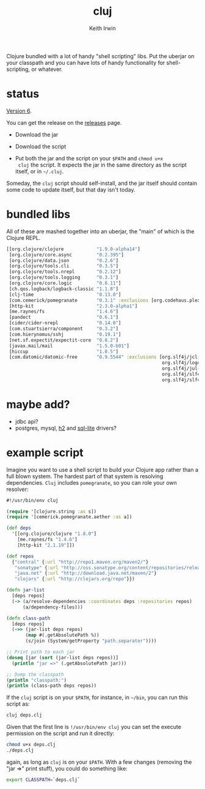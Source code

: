 #+title: cluj
#+author: Keith Irwin
#+startup: showall

Clojure bundled with a lot of handy "shell scripting" libs. Put the
uberjar on your classpath and you can have lots of handy functionality
for shell-scripting, or whatever.

* status

[[https://github.com/zentrope/cluj/releases/tag/v0.5.0][Version 6]].

You can get the release on the [[https://github.com/zentrope/cluj/releases][releases]] page.

- Download the jar

- Download the script

- Put both the jar and the script on your =$PATH= and =chmod u+x
  cluj= the script. It expects the jar in the same directory as the
  script itself, or in =~/.cluj=.

Someday, the =cluj= script should self-install, and the jar itself
should contain some code to update itself, but that day isn't today.

* bundled libs

All of these are mashed together into an uberjar, the "main" of which
is the Clojure REPL.


#+begin_src clojure
[[org.clojure/clojure            "1.9.0-alpha14"]
 [org.clojure/core.async         "0.2.395"]
 [org.clojure/data.json          "0.2.6"]
 [org.clojure/tools.cli          "0.3.5"]
 [org.clojure/tools.nrepl        "0.2.12"]
 [org.clojure/tools.logging      "0.3.1"]
 [org.clojure/core.logic         "0.8.11"]
 [ch.qos.logback/logback-classic "1.1.8"]
 [clj-time                       "0.13.0"]
 [com.cemerick/pomegranate       "0.3.1" :exclusions [org.codehaus.plexus/plexus-utils]]
 [http-kit                       "2.3.0-alpha1"]
 [me.raynes/fs                   "1.4.6"]
 [pandect                        "0.6.1"]
 [cider/cider-nrepl              "0.14.0"]
 [com.stuartsierra/component     "0.3.2"]
 [com.hierynomus/sshj            "0.19.1"]
 [net.sf.expectit/expectit-core  "0.8.2"]
 [javax.mail/mail                "1.5.0-b01"]
 [hiccup                         "1.0.5"]
 [com.datomic/datomic-free       "0.9.5544" :exclusions [org.slf4j/jcl-over-slf4j
                                                         org.slf4j/log4j-over-slf4j
                                                         org.slf4j/jul-to-slf4j
                                                         org.slf4j/slf4j-log4j12
                                                         org.slf4j/slf4j-api]]]
#+end_src

* maybe add?

 - jdbc api?
 - postgres, mysql, [[http://h2database.com/html/cheatSheet.html][h2]] and [[https://github.com/xerial/sqlite-jdbc][sql-lite]] drivers?

* example script

Imagine you want to use a shell script to build your Clojure app
rather than a full blown system. The hardest part of that system is
resolving dependencies. =Cluj= includes =pomegranate=, so you can role
your own resolver:

#+begin_src clojure
  #!/usr/bin/env cluj

  (require '[clojure.string :as s])
  (require '[cemerick.pomegranate.aether :as a])

  (def deps
    '[[org.clojure/clojure "1.8.0"]
      [me.raynes/fs "1.4.6"]
      [http-kit "2.1.19"]])

  (def repos
    {"central" {:url "http://repo1.maven.org/maven2/"}
     "sonatype" {:url "http://oss.sonatype.org/content/repositories/releases"}
     "java.net" {:url "http://download.java.net/maven/2"}
     "clojars" {:url "http://clojars.org/repo"}})

  (defn jar-list
    [deps repos]
    (-> (a/resolve-dependencies :coordinates deps :repositories repos)
        (a/dependency-files)))

  (defn class-path
    [deps repos]
    (->> (jar-list deps repos)
         (map #(.getAbsolutePath %))
         (s/join (System/getProperty "path.separator"))))

  ;; Print path to each jar
  (doseq [jar (sort (jar-list deps repos))]
    (println "jar =>" (.getAbsolutePath jar)))

  ;; Dump the classpath
  (println "classpath:")
  (println (class-path deps repos))
#+end_src

If the =cluj= script is on your =$PATH=, for instance, in =~/bin=, you
can run this script as:

#+begin_src sh
  cluj deps.clj
#+end_src

Given that the first line is =!/usr/bin/env cluj= you can set the
execute permission on the script and run it directly:

#+begin_src sh
  chmod u+x deps.clj
  ./deps.clj
#+end_src

again, as long as =cluj= is on your =$PATH=. With a few changes
(removing the "jar =>" print stuff), you could do something like:

#+begin_src sh
  export CLASSPATH=`deps.clj`
#+end_src

